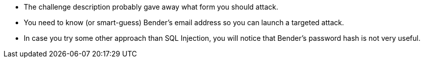 * The challenge description probably gave away what form you should attack.
* You need to know (or smart-guess) Bender’s email address so you can launch a targeted attack.
* In case you try some other approach than SQL Injection, you will notice that Bender’s password hash is not very useful.
